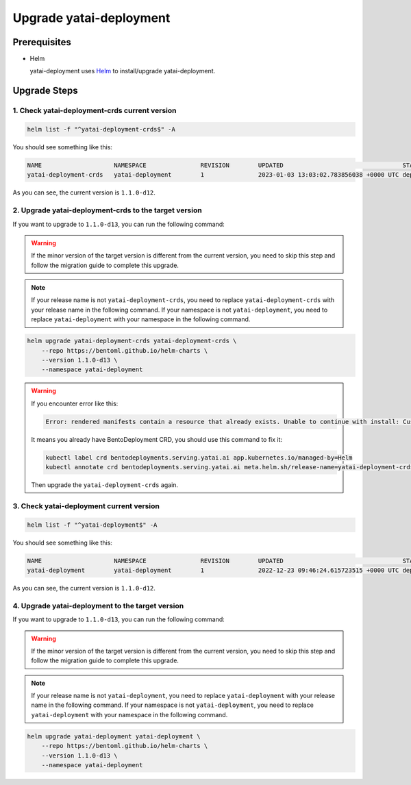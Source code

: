 ========================
Upgrade yatai-deployment
========================

Prerequisites
-------------

- Helm

  yatai-deployment uses `Helm <https://helm.sh/docs/intro/using_helm/>`_ to install/upgrade yatai-deployment.

Upgrade Steps
-------------

1. Check yatai-deployment-crds current version
^^^^^^^^^^^^^^^^^^^^^^^^^^^^^^^^^^^^^^^^^^^^^^

.. code-block:: bash

  helm list -f "^yatai-deployment-crds$" -A

You should see something like this:

.. code-block:: bash

  NAME                    NAMESPACE               REVISION        UPDATED                                 STATUS          CHART                               APP VERSION
  yatai-deployment-crds   yatai-deployment        1               2023-01-03 13:03:02.783856038 +0000 UTC deployed        yatai-deployment-crds-1.1.0-d12     1.1.0-d12

As you can see, the current version is ``1.1.0-d12``.

2. Upgrade yatai-deployment-crds to the target version
^^^^^^^^^^^^^^^^^^^^^^^^^^^^^^^^^^^^^^^^^^^^^^^^^^^^^^

If you want to upgrade to ``1.1.0-d13``, you can run the following command:

.. warning::

  If the minor version of the target version is different from the current version, you need to skip this step and follow the migration guide to complete this upgrade.

.. note::

   If your release name is not ``yatai-deployment-crds``, you need to replace ``yatai-deployment-crds`` with your release name in the following command.
   If your namespace is not ``yatai-deployment``, you need to replace ``yatai-deployment`` with your namespace in the following command.

.. code-block:: bash

   helm upgrade yatai-deployment-crds yatai-deployment-crds \
       --repo https://bentoml.github.io/helm-charts \
       --version 1.1.0-d13 \
       --namespace yatai-deployment

.. warning::

   If you encounter error like this:

   .. code:: bash

      Error: rendered manifests contain a resource that already exists. Unable to continue with install: CustomResourceDefinition "bentodeployments.serving.yatai.ai" in namespace "" exists and cannot be imported into the current release: invalid ownership metadata; label validation error: missing key "app.kubernetes.io/managed-by": must be set to "Helm"; annotation validation error: missing key "meta.helm.sh/release-name": must be set to "yatai-deployment-crds"; annotation validation error: missing key "meta.helm.sh/release-namespace": must be set to "yatai-deployment"

   It means you already have BentoDeployment CRD, you should use this command to fix it:

   .. code:: bash

      kubectl label crd bentodeployments.serving.yatai.ai app.kubernetes.io/managed-by=Helm
      kubectl annotate crd bentodeployments.serving.yatai.ai meta.helm.sh/release-name=yatai-deployment-crds meta.helm.sh/release-namespace=yatai-deployment

   Then upgrade the ``yatai-deployment-crds`` again.

3. Check yatai-deployment current version
^^^^^^^^^^^^^^^^^^^^^^^^^^^^^^^^^^^^^^^^^

.. code-block:: bash

  helm list -f "^yatai-deployment$" -A

You should see something like this:

.. code-block:: bash

  NAME                    NAMESPACE               REVISION        UPDATED                                 STATUS          CHART                           APP VERSION
  yatai-deployment        yatai-deployment        1               2022-12-23 09:46:24.615723515 +0000 UTC deployed        yatai-deployment-1.1.0-d12      1.1.0-d12

As you can see, the current version is ``1.1.0-d12``.

4. Upgrade yatai-deployment to the target version
^^^^^^^^^^^^^^^^^^^^^^^^^^^^^^^^^^^^^^^^^^^^^^^^^

If you want to upgrade to ``1.1.0-d13``, you can run the following command:

.. warning::

  If the minor version of the target version is different from the current version, you need to skip this step and follow the migration guide to complete this upgrade.

.. note::

   If your release name is not ``yatai-deployment``, you need to replace ``yatai-deployment`` with your release name in the following command.
   If your namespace is not ``yatai-deployment``, you need to replace ``yatai-deployment`` with your namespace in the following command.

.. code-block:: bash

   helm upgrade yatai-deployment yatai-deployment \
       --repo https://bentoml.github.io/helm-charts \
       --version 1.1.0-d13 \
       --namespace yatai-deployment

